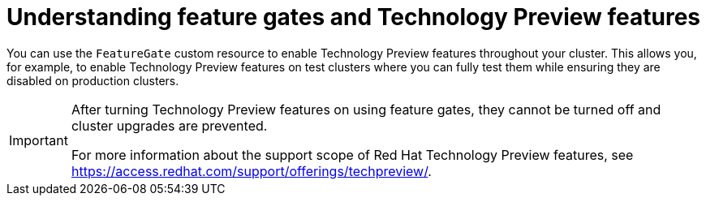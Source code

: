 // Module included in the following assemblies:
//
// * nodes/nodes-cluster-enabling-features.adoc

[id="nodes-cluster-features-about_{context}"]
= Understanding feature gates and Technology Preview features

You can use the `FeatureGate` custom resource to enable Technology Preview
features throughout your cluster. This allows you, for example, to enable
Technology Preview features on test clusters where you can fully test them while
ensuring they are disabled on production clusters.

[IMPORTANT]
====
After turning Technology Preview features on using feature gates, they cannot be
turned off and cluster upgrades are prevented.

ifndef::openshift-origin[]
For more information about the support scope of Red Hat Technology Preview features,
see link:https://access.redhat.com/support/offerings/techpreview/[].
endif::[]
====


////
If you disable a feature that appears in the web console, you might see that feature, but
no objects are listed. For example, if you disable builds, you can see the *Builds* tab in the web console, but there are no builds present.

If you attempt to use commands associated with a disabled feature, such as `oc start-build`, {product-title}
displays an error.

[NOTE]
====
If you disable a feature that any application in the cluster relies on, the application might not
function properly, depending upon the feature disabled and how the application uses that feature.
====
////

